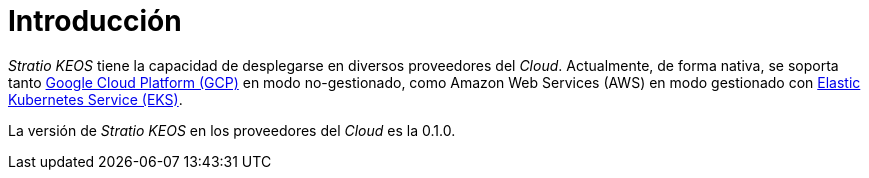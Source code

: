 = Introducción

_Stratio KEOS_ tiene la capacidad de desplegarse en diversos proveedores del _Cloud_. Actualmente, de forma nativa, se soporta tanto xref:ROOT:architecture.adoc#_gcp[Google Cloud Platform (GCP)] en modo no-gestionado, como Amazon Web Services (AWS) en modo gestionado con xref:ROOT:architecture.adoc#_eks[Elastic Kubernetes Service (EKS)].

La versión de _Stratio KEOS_ en los proveedores del _Cloud_ es la 0.1.0.

